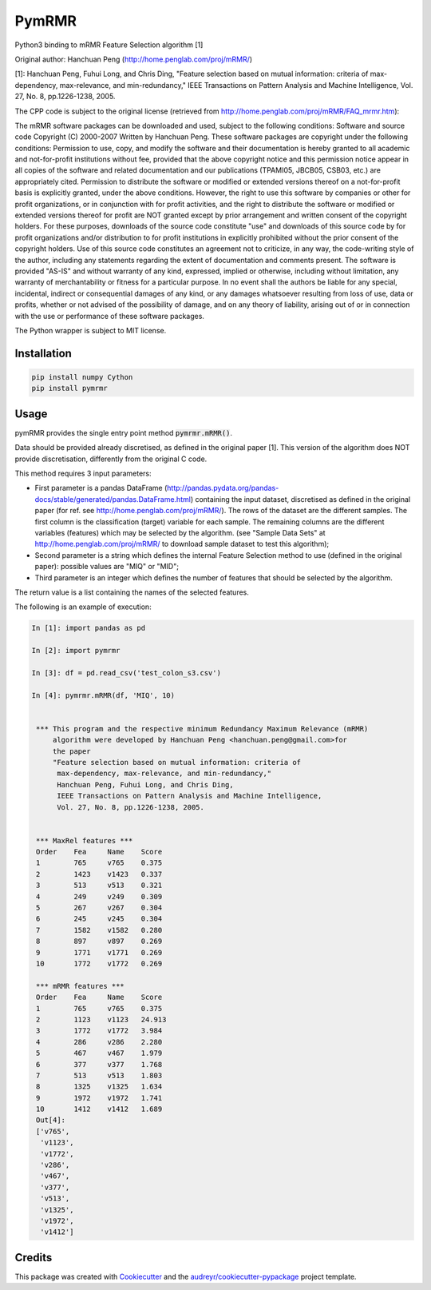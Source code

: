 ===============================
PymRMR
===============================


.. image:: https://img.shields.io/pypi/v/pymrmr.svg
        :target: https://pypi.python.org/pypi/pymrmr

.. image:: https://img.shields.io/travis/fbrundu/pymrmr.svg
        :target: https://travis-ci.org/fbrundu/pymrmr

.. image:: https://readthedocs.org/projects/pymrmr/badge/?version=latest
        :target: https://pymrmr.readthedocs.io/en/latest/?badge=latest
        :alt: Documentation Status

.. image:: https://pyup.io/repos/github/fbrundu/pymrmr/shield.svg
     :target: https://pyup.io/repos/github/fbrundu/pymrmr/
     :alt: Updates


Python3 binding to mRMR Feature Selection algorithm [1]

Original author: Hanchuan Peng (http://home.penglab.com/proj/mRMR/)

[1]: Hanchuan Peng, Fuhui Long, and Chris Ding, "Feature selection based on mutual information: criteria of max-dependency, max-relevance, and min-redundancy," IEEE Transactions on Pattern Analysis and Machine Intelligence, Vol. 27, No. 8, pp.1226-1238, 2005.

The CPP code is subject to the original license (retrieved from http://home.penglab.com/proj/mRMR/FAQ_mrmr.htm):

The mRMR software packages can be downloaded and used, subject to the following conditions: Software and source code Copyright (C) 2000-2007 Written by Hanchuan Peng. These software packages are copyright under the following conditions: Permission to use, copy, and modify the software and their documentation is hereby granted to all academic and not-for-profit institutions without fee, provided that the above copyright notice and this permission notice appear in all copies of the software and related documentation and our publications (TPAMI05, JBCB05, CSB03, etc.) are appropriately cited. Permission to distribute the software or modified or extended versions thereof on a not-for-profit basis is explicitly granted, under the above conditions. However, the right to use this software by companies or other for profit organizations, or in conjunction with for profit activities, and the right to distribute the software or modified or extended versions thereof for profit are NOT granted except by prior arrangement and written consent of the copyright holders. For these purposes, downloads of the source code constitute "use" and downloads of this source code by for profit organizations and/or distribution to for profit institutions in explicitly prohibited without the prior consent of the copyright holders. Use of this source code constitutes an agreement not to criticize, in any way, the code-writing style of the author, including any statements regarding the extent of documentation and comments present. The software is provided "AS-IS" and without warranty of any kind, expressed, implied or otherwise, including without limitation, any warranty of merchantability or fitness for a particular purpose. In no event shall the authors be liable for any special, incidental, indirect or consequential damages of any kind, or any damages whatsoever resulting from loss of use, data or profits, whether or not advised of the possibility of damage, and on any theory of liability, arising out of or in connection with the use or performance of these software packages.

The Python wrapper is subject to MIT license.


Installation
--------

.. code-block:: none

   pip install numpy Cython
   pip install pymrmr

Usage
--------

pymRMR provides the single entry point method :code:`pymrmr.mRMR()`.

Data should be provided already discretised, as defined in the original paper [1]. This version of the algorithm does NOT provide discretisation, differently from the original C code.

This method requires 3 input parameters:

* First parameter is a pandas DataFrame (http://pandas.pydata.org/pandas-docs/stable/generated/pandas.DataFrame.html) containing the input dataset, discretised as defined in the original paper (for ref. see http://home.penglab.com/proj/mRMR/). The rows of the dataset are the different samples. The first column is the classification (target) variable for each sample. The remaining columns are the different variables (features) which may be selected by the algorithm. (see "Sample Data Sets" at http://home.penglab.com/proj/mRMR/ to download sample dataset to test this algorithm);
* Second parameter is a string which defines the internal Feature Selection method to use (defined in the original paper): possible values are "MIQ" or "MID";
* Third parameter is an integer which defines the number of features that should be selected by the algorithm.

The return value is a list containing the names of the selected features.



The following is an example of execution:

.. code-block:: python

   In [1]: import pandas as pd

   In [2]: import pymrmr

   In [3]: df = pd.read_csv('test_colon_s3.csv')

   In [4]: pymrmr.mRMR(df, 'MIQ', 10)


    *** This program and the respective minimum Redundancy Maximum Relevance (mRMR)
        algorithm were developed by Hanchuan Peng <hanchuan.peng@gmail.com>for
        the paper
        "Feature selection based on mutual information: criteria of
         max-dependency, max-relevance, and min-redundancy,"
         Hanchuan Peng, Fuhui Long, and Chris Ding,
         IEEE Transactions on Pattern Analysis and Machine Intelligence,
         Vol. 27, No. 8, pp.1226-1238, 2005.


    *** MaxRel features ***
    Order    Fea     Name    Score
    1        765     v765    0.375
    2        1423    v1423   0.337
    3        513     v513    0.321
    4        249     v249    0.309
    5        267     v267    0.304
    6        245     v245    0.304
    7        1582    v1582   0.280
    8        897     v897    0.269
    9        1771    v1771   0.269
    10       1772    v1772   0.269

    *** mRMR features ***
    Order    Fea     Name    Score
    1        765     v765    0.375
    2        1123    v1123   24.913
    3        1772    v1772   3.984
    4        286     v286    2.280
    5        467     v467    1.979
    6        377     v377    1.768
    7        513     v513    1.803
    8        1325    v1325   1.634
    9        1972    v1972   1.741
    10       1412    v1412   1.689
    Out[4]:
    ['v765',
     'v1123',
     'v1772',
     'v286',
     'v467',
     'v377',
     'v513',
     'v1325',
     'v1972',
     'v1412']


Credits
---------

This package was created with Cookiecutter_ and the `audreyr/cookiecutter-pypackage`_ project template.

.. _Cookiecutter: https://github.com/audreyr/cookiecutter
.. _`audreyr/cookiecutter-pypackage`: https://github.com/audreyr/cookiecutter-pypackage
